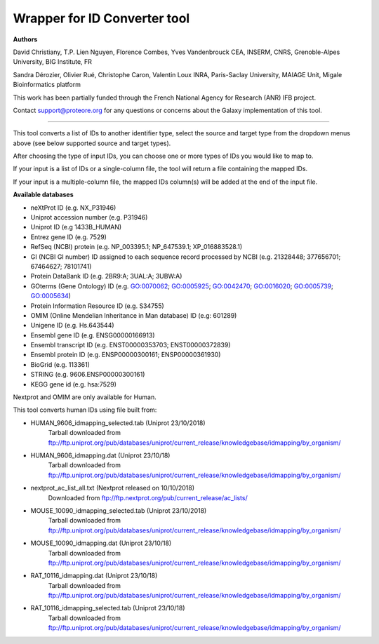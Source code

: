 Wrapper for ID Converter tool
=============================

**Authors**

David Christiany, T.P. Lien Nguyen, Florence Combes, Yves Vandenbrouck CEA, INSERM, CNRS, Grenoble-Alpes University, BIG Institute, FR

Sandra Dérozier, Olivier Rué, Christophe Caron, Valentin Loux INRA, Paris-Saclay University, MAIAGE Unit, Migale Bioinformatics platform

This work has been partially funded through the French National Agency for Research (ANR) IFB project.

Contact support@proteore.org for any questions or concerns about the Galaxy implementation of this tool.

=============================

This tool converts a list of IDs to another identifier type, select the source and target type from the dropdown menus above (see below supported source and target types).

After choosing the type of input IDs, you can choose one or more types of IDs you would like to map to. 

If your input is a list of IDs or a single-column file, the tool will return a file containing the mapped IDs.

If your input is a multiple-column file, the mapped IDs column(s) will be added at the end of the input file.

**Available databases**

* neXtProt ID (e.g. NX_P31946)

* Uniprot accession number (e.g. P31946)

* Uniprot ID (e.g 1433B_HUMAN)

* Entrez gene ID (e.g. 7529)

* RefSeq (NCBI) protein (e.g.  NP_003395.1; NP_647539.1; XP_016883528.1)

* GI (NCBI GI number) ID assigned to each sequence record processed by NCBI (e.g. 21328448; 377656701; 67464627; 78101741)

* Protein DataBank ID (e.g. 2BR9:A; 3UAL:A;   3UBW:A)

* GOterms (Gene Ontology) ID (e.g. GO:0070062; GO:0005925; GO:0042470; GO:0016020; GO:0005739; GO:0005634)

* Protein Information Resource ID (e.g. S34755)

* OMIM (Online Mendelian Inheritance in Man database) ID (e.g: 601289)

* Unigene ID (e.g. Hs.643544)

* Ensembl gene ID (e.g. ENSG00000166913)

* Ensembl transcript ID (e.g. ENST00000353703; ENST00000372839)

* Ensembl protein ID (e.g. ENSP00000300161; ENSP00000361930)

* BioGrid (e.g. 113361)

* STRING (e.g. 9606.ENSP00000300161)

* KEGG gene id (e.g. hsa:7529)

.. class:: warningmark 

Nextprot and OMIM are only available for Human.

This tool converts human IDs using file built from:

* HUMAN_9606_idmapping_selected.tab (Uniprot 23/10/2018)
    Tarball downloaded from ftp://ftp.uniprot.org/pub/databases/uniprot/current_release/knowledgebase/idmapping/by_organism/

* HUMAN_9606_idmapping.dat (Uniprot 23/10/18)
    Tarball downloaded from ftp://ftp.uniprot.org/pub/databases/uniprot/current_release/knowledgebase/idmapping/by_organism/

* nextprot_ac_list_all.txt (Nextprot released on 10/10/2018)
    Downloaded from ftp://ftp.nextprot.org/pub/current_release/ac_lists/

* MOUSE_10090_idmapping_selected.tab (Uniprot 23/10/2018)
    Tarball downloaded from ftp://ftp.uniprot.org/pub/databases/uniprot/current_release/knowledgebase/idmapping/by_organism/

* MOUSE_10090_idmapping.dat (Uniprot 23/10/18)
    Tarball downloaded from ftp://ftp.uniprot.org/pub/databases/uniprot/current_release/knowledgebase/idmapping/by_organism/

* RAT_10116_idmapping.dat (Uniprot 23/10/18)
    Tarball downloaded from ftp://ftp.uniprot.org/pub/databases/uniprot/current_release/knowledgebase/idmapping/by_organism/

* RAT_10116_idmapping_selected.tab (Uniprot 23/10/18)
    Tarball downloaded from ftp://ftp.uniprot.org/pub/databases/uniprot/current_release/knowledgebase/idmapping/by_organism/
